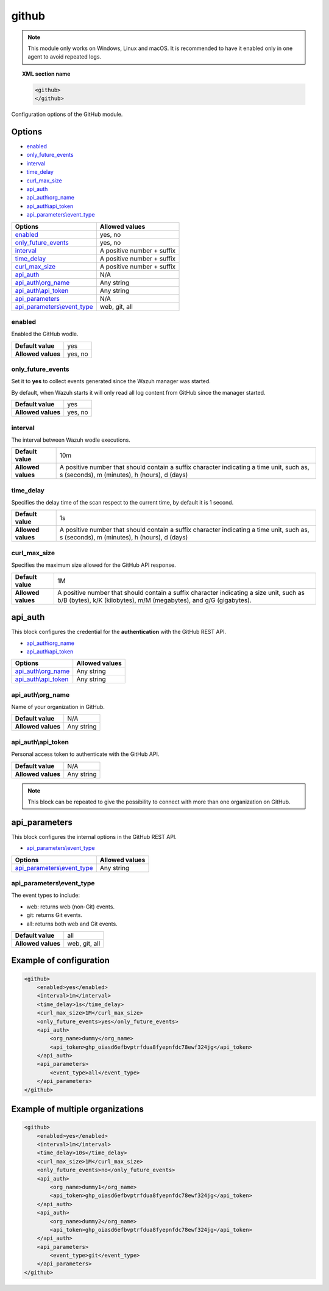 .. Copyright (C) 2015, Wazuh, Inc.

.. _github-module:

github
=======

.. versionadded:: 4.3.0

.. note::

    This module only works on Windows, Linux and macOS. It is recommended to have it enabled only in one agent to avoid repeated logs.

.. topic:: XML section name

	.. code-block:: xml

		<github>
		</github>

Configuration options of the GitHub module.


Options
-------

- `enabled`_
- `only_future_events`_
- `interval`_
- `time_delay`_
- `curl_max_size`_
- `api_auth`_
- `api_auth\\org_name`_
- `api_auth\\api_token`_
- `api_parameters\\event_type`_


+----------------------------------------+----------------------------------------------+
| Options                                | Allowed values                               |
+========================================+==============================================+
| `enabled`_                             | yes, no                                      |
+----------------------------------------+----------------------------------------------+
| `only_future_events`_                  | yes, no                                      |
+----------------------------------------+----------------------------------------------+
| `interval`_                            | A positive number + suffix                   |
+----------------------------------------+----------------------------------------------+
| `time_delay`_                          | A positive number + suffix                   |
+----------------------------------------+----------------------------------------------+
| `curl_max_size`_                       | A positive number + suffix                   |
+----------------------------------------+----------------------------------------------+
| `api_auth`_                            | N/A                                          |
+----------------------------------------+----------------------------------------------+
| `api_auth\\org_name`_                  | Any string                                   |
+----------------------------------------+----------------------------------------------+
| `api_auth\\api_token`_                 | Any string                                   |
+----------------------------------------+----------------------------------------------+
| `api_parameters`_                      | N/A                                          |
+----------------------------------------+----------------------------------------------+
| `api_parameters\\event_type`_          | web, git, all                                |
+----------------------------------------+----------------------------------------------+

enabled
^^^^^^^

Enabled the GitHub wodle.

+--------------------+-----------------------------+
| **Default value**  | yes                         |
+--------------------+-----------------------------+
| **Allowed values** | yes, no                     |
+--------------------+-----------------------------+

only_future_events
^^^^^^^^^^^^^^^^^^

Set it to **yes** to collect events generated since the Wazuh manager was started.

By default, when Wazuh starts it will only read all log content from GitHub since the manager started.

+--------------------+---------+
| **Default value**  | yes     |
+--------------------+---------+
| **Allowed values** | yes, no |
+--------------------+---------+

interval
^^^^^^^^

The interval between Wazuh wodle executions.

+--------------------+-----------------------------------------------------------------------------------------------------------------------------------------+
| **Default value**  | 10m                                                                                                                                     |
+--------------------+-----------------------------------------------------------------------------------------------------------------------------------------+
| **Allowed values** | A positive number that should contain a suffix character indicating a time unit, such as, s (seconds), m (minutes), h (hours), d (days) |
+--------------------+-----------------------------------------------------------------------------------------------------------------------------------------+

time_delay
^^^^^^^^^^

Specifies the delay time of the scan respect to the current time, by default it is 1 second.

+--------------------+-----------------------------------------------------------------------------------------------------------------------------------------+
| **Default value**  | 1s                                                                                                                                      |
+--------------------+-----------------------------------------------------------------------------------------------------------------------------------------+
| **Allowed values** | A positive number that should contain a suffix character indicating a time unit, such as, s (seconds), m (minutes), h (hours), d (days) |
+--------------------+-----------------------------------------------------------------------------------------------------------------------------------------+

curl_max_size
^^^^^^^^^^^^^

Specifies the maximum size allowed for the GitHub API response.

+--------------------+--------------------------------------------------------------------------------------------------------------------------------------------------------------+
| **Default value**  | 1M                                                                                                                                                           |
+--------------------+--------------------------------------------------------------------------------------------------------------------------------------------------------------+
| **Allowed values** | A positive number that should contain a suffix character indicating a size unit, such as b/B (bytes), k/K (kilobytes), m/M (megabytes), and g/G (gigabytes). |
+--------------------+--------------------------------------------------------------------------------------------------------------------------------------------------------------+

api_auth
--------

This block configures the credential for the **authentication** with the GitHub REST API.

- `api_auth\\org_name`_
- `api_auth\\api_token`_

+----------------------------------------+----------------------------------------------+
| Options                                | Allowed values                               |
+========================================+==============================================+
| `api_auth\\org_name`_                  | Any string                                   |
+----------------------------------------+----------------------------------------------+
| `api_auth\\api_token`_                 | Any string                                   |
+----------------------------------------+----------------------------------------------+

api_auth\\org_name
^^^^^^^^^^^^^^^^^^

Name of your organization in GitHub.

+--------------------+--------------------+
| **Default value**  | N/A                |
+--------------------+--------------------+
| **Allowed values** | Any string         |
+--------------------+--------------------+

api_auth\\api_token
^^^^^^^^^^^^^^^^^^^

Personal access token to authenticate with the GitHub API.

+--------------------+--------------------+
| **Default value**  | N/A                |
+--------------------+--------------------+
| **Allowed values** | Any string         |
+--------------------+--------------------+

.. note::

    This block can be repeated to give the possibility to connect with more than one organization on GitHub.

api_parameters
--------------

This block configures the internal options in the GitHub REST API.

- `api_parameters\\event_type`_

+----------------------------------+----------------------------------------------+
| Options                          | Allowed values                               |
+==================================+==============================================+
| `api_parameters\\event_type`_    | Any string                                   |
+----------------------------------+----------------------------------------------+

api_parameters\\event_type
^^^^^^^^^^^^^^^^^^^^^^^^^^

The event types to include:

- web: returns web (non-Git) events.
- git: returns Git events.
- all: returns both web and Git events.

+--------------------+--------------------+
| **Default value**  | all                |
+--------------------+--------------------+
| **Allowed values** | web, git, all      |
+--------------------+--------------------+

Example of configuration
------------------------

.. code-block:: xml

    <github>
        <enabled>yes</enabled>
        <interval>1m</interval>
        <time_delay>1s</time_delay>
        <curl_max_size>1M</curl_max_size>
        <only_future_events>yes</only_future_events>
        <api_auth>
            <org_name>dummy</org_name>
            <api_token>ghp_oiasd6efbvptrfdua8fyepnfdc78ewf324jg</api_token>
        </api_auth>
        <api_parameters>
            <event_type>all</event_type>
        </api_parameters>
    </github>

Example of multiple organizations
---------------------------------

.. code-block:: xml

    <github>
        <enabled>yes</enabled>
        <interval>1m</interval>
        <time_delay>10s</time_delay>
        <curl_max_size>1M</curl_max_size>
        <only_future_events>no</only_future_events>
        <api_auth>
            <org_name>dummy1</org_name>
            <api_token>ghp_oiasd6efbvptrfdua8fyepnfdc78ewf324jg</api_token>
        </api_auth>
        <api_auth>
            <org_name>dummy2</org_name>
            <api_token>ghp_oiasd6efbvptrfdua8fyepnfdc78ewf324jg</api_token>
        </api_auth>
        <api_parameters>
            <event_type>git</event_type>
        </api_parameters>
    </github>